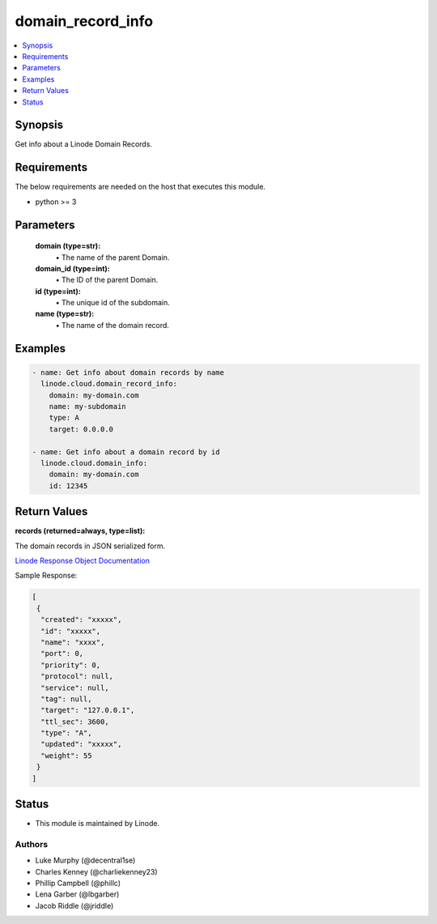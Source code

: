 .. _domain_record_info_module:


domain_record_info
==================

.. contents::
   :local:
   :depth: 1


Synopsis
--------

Get info about a Linode Domain Records.



Requirements
------------
The below requirements are needed on the host that executes this module.

- python >= 3



Parameters
----------


  **domain (type=str):**
    \• The name of the parent Domain.


  **domain_id (type=int):**
    \• The ID of the parent Domain.


  **id (type=int):**
    \• The unique id of the subdomain.


  **name (type=str):**
    \• The name of the domain record.







Examples
--------

.. code-block:: yaml+jinja

    
    - name: Get info about domain records by name
      linode.cloud.domain_record_info:
        domain: my-domain.com
        name: my-subdomain
        type: A
        target: 0.0.0.0

    - name: Get info about a domain record by id
      linode.cloud.domain_info:
        domain: my-domain.com
        id: 12345




Return Values
-------------

**records (returned=always, type=list):**

The domain records in JSON serialized form.

`Linode Response Object Documentation <https://www.linode.com/docs/api/domains/#domain-record-view>`_

Sample Response:

.. code-block:: JSON

    [
     {
      "created": "xxxxx",
      "id": "xxxxx",
      "name": "xxxx",
      "port": 0,
      "priority": 0,
      "protocol": null,
      "service": null,
      "tag": null,
      "target": "127.0.0.1",
      "ttl_sec": 3600,
      "type": "A",
      "updated": "xxxxx",
      "weight": 55
     }
    ]





Status
------




- This module is maintained by Linode.



Authors
~~~~~~~

- Luke Murphy (@decentral1se)
- Charles Kenney (@charliekenney23)
- Phillip Campbell (@phillc)
- Lena Garber (@lbgarber)
- Jacob Riddle (@jriddle)

